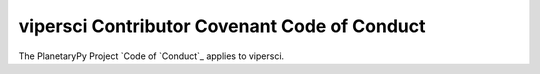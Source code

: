 ====================================================================
vipersci Contributor Covenant Code of Conduct
====================================================================

The PlanetaryPy Project `Code of `Conduct`_ applies to
vipersci.

.. _Code of Conduct: https://github.com/planetarypy/TC/blob/master/Code-Of-Conduct.md
